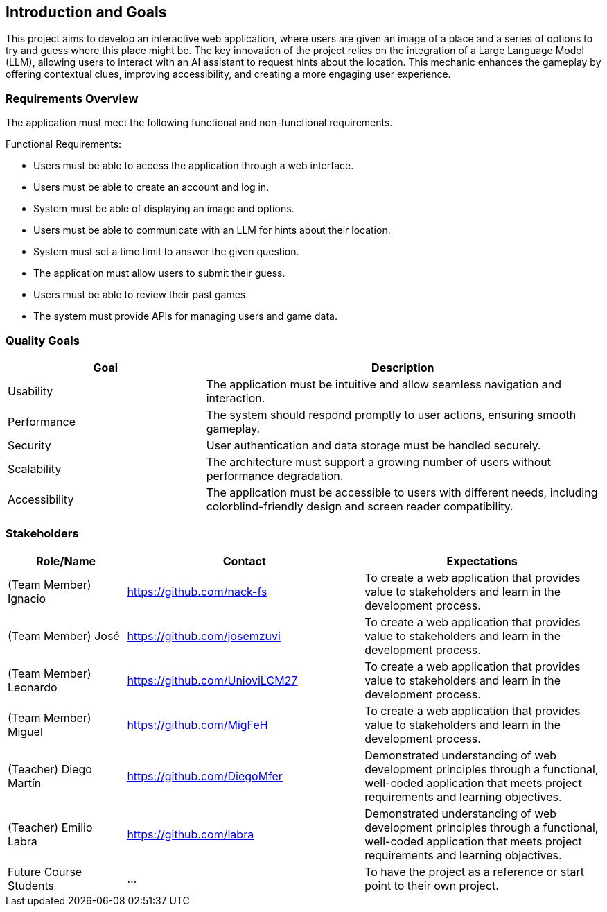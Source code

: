 ifndef::imagesdir[:imagesdir: ../images]

[[section-introduction-and-goals]]
== Introduction and Goals

This project aims to develop an interactive web application,
where users are given an image of a place and a series of options
to try and guess where this place might be.
The key innovation of the project relies on the integration of a Large Language Model (LLM),
allowing users to interact with an AI assistant to request hints about the location.
This mechanic enhances the gameplay by offering contextual clues, improving accessibility,
and creating a more engaging user experience.

ifdef::arc42help[]
[role="arc42help"]
****
Describes the relevant requirements and the driving forces that software architects and development team must consider. 
These include

* underlying business goals, 
* essential features, 
* essential functional requirements, 
* quality goals for the architecture and
* relevant stakeholders and their expectations
****
endif::arc42help[]

=== Requirements Overview

The application must meet the following functional and non-functional requirements.

Functional Requirements:

- Users must be able to access the application through a web interface.
- Users must be able to create an account and log in.
- System must be able of displaying an image and options.
- Users must be able to communicate with an LLM for hints about their location.
- System must set a time limit to answer the given question.
- The application must allow users to submit their guess.
- Users must be able to review their past games.
- The system must provide APIs for managing users and game data.

ifdef::arc42help[]
[role="arc42help"]
****
.Contents
Short description of the functional requirements, driving forces, extract (or abstract)
of requirements. Link to (hopefully existing) requirements documents
(with version number and information where to find it).

.Motivation
From the point of view of the end users a system is created or modified to
improve support of a business activity and/or improve the quality.

.Form
Short textual description, probably in tabular use-case format.
If requirements documents exist this overview should refer to these documents.

Keep these excerpts as short as possible. Balance readability of this document with potential redundancy w.r.t to requirements documents.


.Further Information

See https://docs.arc42.org/section-1/[Introduction and Goals] in the arc42 documentation.

****
endif::arc42help[]

=== Quality Goals

[options="header", cols="1,2"]
|===
| Goal         | Description
| Usability   | The application must be intuitive and allow seamless navigation and interaction.
| Performance | The system should respond promptly to user actions, ensuring smooth gameplay.
| Security    | User authentication and data storage must be handled securely.
| Scalability | The architecture must support a growing number of users without performance degradation.
| Accessibility | The application must be accessible to users with different needs, including colorblind-friendly design and screen reader compatibility.
|===

ifdef::arc42help[]
[role="arc42help"]
****
.Contents
The top three (max five) quality goals for the architecture whose fulfillment is of highest importance to the major stakeholders. 
We really mean quality goals for the architecture. Don't confuse them with project goals.
They are not necessarily identical.

Consider this overview of potential topics (based upon the ISO 25010 standard):

image::01_2_iso-25010-topics-EN.drawio.png["Categories of Quality Requirements"]

.Motivation
You should know the quality goals of your most important stakeholders, since they will influence fundamental architectural decisions. 
Make sure to be very concrete about these qualities, avoid buzzwords.
If you as an architect do not know how the quality of your work will be judged...

.Form
A table with quality goals and concrete scenarios, ordered by priorities
****
endif::arc42help[]

=== Stakeholders

ifdef::arc42help[]
[role="arc42help"]
****
.Contents
Explicit overview of stakeholders of the system, i.e. all person, roles or organizations that

* should know the architecture
* have to be convinced of the architecture
* have to work with the architecture or with code
* need the documentation of the architecture for their work
* have to come up with decisions about the system or its development

.Motivation
You should know all parties involved in development of the system or affected by the system.
Otherwise, you may get nasty surprises later in the development process.
These stakeholders determine the extent and the level of detail of your work and its results.

.Form
Table with role names, person names, and their expectations with respect to the architecture and its documentation.
****
endif::arc42help[]

[options="header",cols="1,2,2"]
|===
|Role/Name|Contact|Expectations
| (Team Member) Ignacio | https://github.com/nack-fs | To create a web application that provides value to stakeholders and learn in the development process.
| (Team Member) José | https://github.com/josemzuvi | To create a web application that provides value to stakeholders and learn in the development process.
| (Team Member) Leonardo | https://github.com/UnioviLCM27 | To create a web application that provides value to stakeholders and learn in the development process.
| (Team Member) Miguel | https://github.com/MigFeH | To create a web application that provides value to stakeholders and learn in the development process.
| (Teacher) Diego Martín | https://github.com/DiegoMfer | Demonstrated understanding of web development principles through a functional, well-coded application that meets project requirements and learning objectives.
| (Teacher) Emilio Labra | https://github.com/labra | Demonstrated understanding of web development principles through a functional, well-coded application that meets project requirements and learning objectives.
| Future Course Students | ... | To have the project as a reference or start point to their own project.
|===
